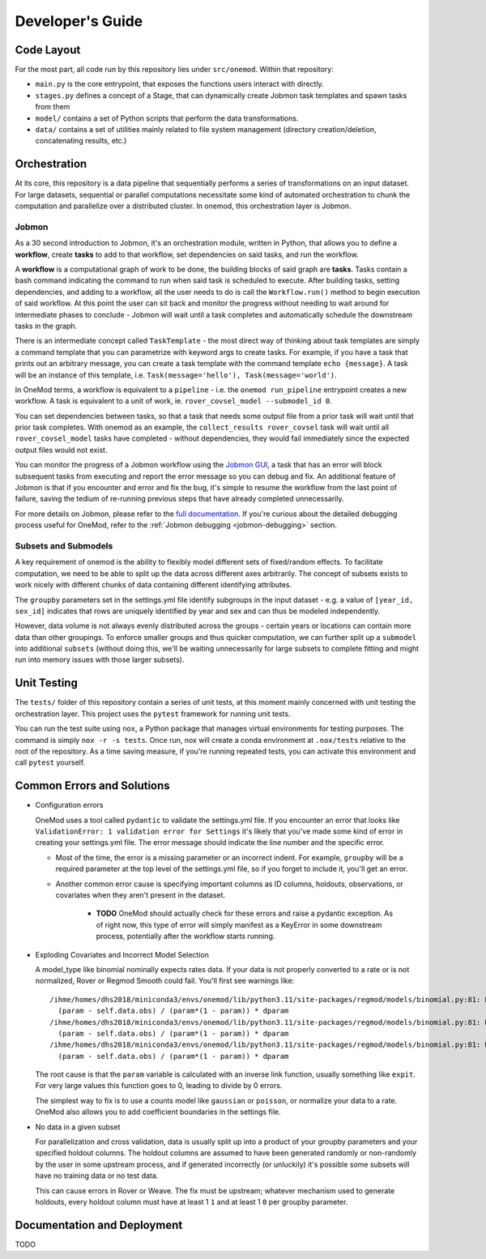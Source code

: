 Developer's Guide
=================

Code Layout
-----------

For the most part, all code run by this repository lies under ``src/onemod``. Within that repository:

- ``main.py`` is the core entrypoint, that exposes the functions users interact with directly. 
- ``stages.py`` defines a concept of a Stage, that can dynamically create Jobmon task templates and spawn tasks from them
- ``model/`` contains a set of Python scripts that perform the data transformations. 
- ``data/`` contains a set of utilities mainly related to file system management (directory creation/deletion, concatenating results, etc.)

Orchestration
-------------

At its core, this repository is a data pipeline that sequentially performs a series of transformations on an input dataset.
For large datasets, sequential or parallel computations necessitate some kind of automated orchestration to chunk the 
computation and parallelize over a distributed cluster. In onemod, this orchestration layer is Jobmon. 


.. _jobmon:

Jobmon
~~~~~~

As a 30 second introduction to Jobmon, it's an orchestration module, written in Python, that allows you to define a 
**workflow**, create **tasks** to add to that workflow, set dependencies on said tasks, and run the workflow. 

A **workflow** is a computational graph of work to be done, the building blocks of said graph are **tasks**. Tasks contain
a bash command indicating the command to run when said task is scheduled to execute. After building tasks, setting dependencies, 
and adding to a workflow, all the user needs to do is call the ``Workflow.run()`` method to begin execution of said workflow. 
At this point the user can sit back and monitor the progress without needing to wait around for intermediate phases to conclude - 
Jobmon will wait until a task completes and automatically schedule the downstream tasks in the graph.

There is an intermediate concept called ``TaskTemplate`` - the most direct way of thinking about task templates are simply
a command template that you can parametrize with keyword args to create tasks. For example, if you have a task that prints out
an arbitrary message, you can create a task template with the command template ``echo {message}``. A task will be an instance
of this template, i.e. ``Task(message='hello'), Task(message='world')``.

In OneMod terms, a workflow is equivalent to a ``pipeline`` - i.e. the ``onemod run_pipeline`` entrypoint creates a new workflow.
A task is equivalent to a unit of work, ie. ``rover_covsel_model --submodel_id 0``.

You can set dependencies between tasks, so that a task that needs some output file from a prior task will wait until that prior task completes.
With onemod as an example, the ``collect_results rover_covsel`` task will wait until all ``rover_covsel_model`` tasks have
completed - without dependencies, they would fail immediately since the expected output files would not exist.


You can monitor the progress of a Jobmon workflow using the `Jobmon GUI <https://jobmon-gui.scicomp.ihme.washington.edu/>`_, 
a task that has an error will block subsequent tasks from executing and report the error message so you can debug and fix. 
An additional feature of Jobmon is that if you encounter and error and fix the bug, it's simple to resume the workflow
from the last point of failure, saving the tedium of re-running previous steps that have already completed unnecessarily.

For more details on Jobmon, please refer to the `full documentation <https://jobmon.readthedocs.io/en/latest/>`_. If you're curious
about the detailed debugging process useful for OneMod, refer to the :ref:`Jobmon debugging <jobmon-debugging>` section.

Subsets and Submodels
~~~~~~~~~~~~~~~~~~~~~

A key requirement of onemod is the ability to flexibly model different sets of fixed/random effects. To facilitate computation, 
we need to be able to split up the data across different axes arbitrarily. The concept of subsets exists to work nicely with different
chunks of data containing different identifying attributes. 

The ``groupby`` parameters set in the settings.yml file identify subgroups in the input dataset - e.g. a value of 
``[year_id, sex_id]`` indicates that rows are uniquely identified by year and sex and can thus be modeled independently. 

However, data volume is not always evenly distributed across the groups - certain years or locations can contain more data
than other groupings. To enforce smaller groups and thus quicker computation, we can further split up a ``submodel`` into 
additional ``subsets`` (without doing this, we'll be waiting unnecessarily for large subsets to complete fitting and might
run into memory issues with those larger subsets). 

Unit Testing
------------

The ``tests/`` folder of this repository contain a series of unit tests, at this moment mainly concerned with unit testing
the orchestration layer. This project uses the ``pytest`` framework for running unit tests. 

You can run the test suite using ``nox``, a Python package that manages virtual environments for testing purposes. The command
is simply ``nox -r -s tests``. Once run, nox will create a conda environment at ``.nox/tests`` relative to the root of the repository.
As a time saving measure, if you're running repeated tests, you can activate this environment and call ``pytest`` yourself.

Common Errors and Solutions
---------------------------

- Configuration errors

  OneMod uses a tool called ``pydantic`` to validate the settings.yml file. If you encounter an error
  that looks like ``ValidationError: 1 validation error for Settings`` it's likely that you've made some kind of error in
  creating your settings.yml file. The error message should indicate the line number and the specific error.

  - Most of the time, the error is a missing parameter or an incorrect indent. For example, ``groupby`` will be a required parameter at the top
    level of the settings.yml file, so if you forget to include it, you'll get an error.

  - Another common error cause is specifying important columns as ID columns, holdouts, observations, or covariates when they
    aren't present in the dataset.

      - **TODO** OneMod should actually check for these errors and raise a pydantic exception. As of right now, this type of error
        will simply manifest as a KeyError in some downstream process, potentially after the workflow starts running.

- Exploding Covariates and Incorrect Model Selection

  A model_type like binomial nominally expects rates data. If your data is not properly converted to a rate or is not
  normalized, Rover or Regmod Smooth could fail. You'll first see warnings like::

    /ihme/homes/dhs2018/miniconda3/envs/onemod/lib/python3.11/site-packages/regmod/models/binomial.py:81: RuntimeWarning: divide by zero encountered in divide
      (param - self.data.obs) / (param*(1 - param)) * dparam
    /ihme/homes/dhs2018/miniconda3/envs/onemod/lib/python3.11/site-packages/regmod/models/binomial.py:81: RuntimeWarning: invalid value encountered in divide
      (param - self.data.obs) / (param*(1 - param)) * dparam
    /ihme/homes/dhs2018/miniconda3/envs/onemod/lib/python3.11/site-packages/regmod/models/binomial.py:81: RuntimeWarning: invalid value encountered in multiply
      (param - self.data.obs) / (param*(1 - param)) * dparam

  The root cause is that the ``param`` variable is calculated with an inverse link function, usually something like ``expit``.
  For very large values this function goes to 0, leading to divide by 0 errors.

  The simplest way to fix is to use a counts model like ``gaussian`` or ``poisson``, or normalize your data to a rate.
  OneMod also allows you to add coefficient boundaries in the settings file.

- No data in a given subset

  For parallelization and cross validation, data is usually split up into a product of your groupby parameters and your specified
  holdout columns. The holdout columns are assumed to have been generated randomly or non-randomly  by the user in some upstream process,
  and if generated incorrectly (or unluckily) it's possible some subsets will have no training data or no test data.

  This can cause errors in Rover or Weave. The fix must be upstream; whatever mechanism used to generate holdouts, every holdout
  column must have at least 1 ``1`` and at least 1 ``0`` per groupby parameter.

Documentation and Deployment
----------------------------

TODO